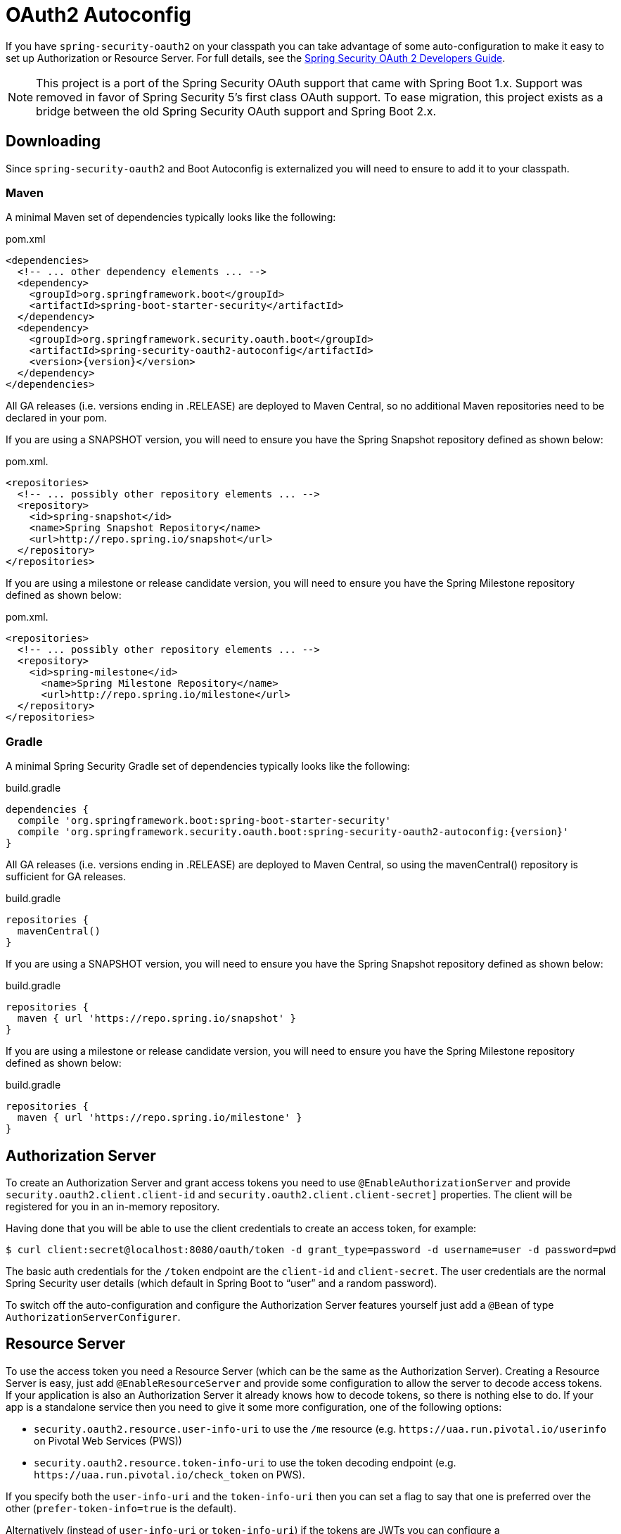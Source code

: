 [[boot-features-security-oauth2]]
= OAuth2 Autoconfig

If you have `spring-security-oauth2` on your classpath you can take advantage of some
auto-configuration to make it easy to set up Authorization or Resource Server. For full
details, see the https://projects.spring.io/spring-security-oauth/docs/oauth2.html[Spring
Security OAuth 2 Developers Guide].

[NOTE]
====
This project is a port of the Spring Security OAuth support that came with Spring Boot 1.x.
Support was removed in favor of Spring Security 5's first class OAuth support.
To ease migration, this project exists as a bridge between the old Spring Security OAuth
support and Spring Boot 2.x.
====

== Downloading

Since `spring-security-oauth2` and Boot Autoconfig is externalized you will need to ensure to add it to your classpath.

=== Maven

A minimal Maven set of dependencies typically looks like the following:

.pom.xml
[source,xml]
[subs="verbatim,attributes"]
----
<dependencies>
  <!-- ... other dependency elements ... -->
  <dependency>
    <groupId>org.springframework.boot</groupId>
    <artifactId>spring-boot-starter-security</artifactId>
  </dependency>
  <dependency>
    <groupId>org.springframework.security.oauth.boot</groupId>
    <artifactId>spring-security-oauth2-autoconfig</artifactId>
    <version>{version}</version>
  </dependency>
</dependencies>
----

All GA releases (i.e. versions ending in .RELEASE) are deployed to Maven Central, so no additional Maven repositories need to be declared in your pom.

If you are using a SNAPSHOT version, you will need to ensure you have the Spring Snapshot repository defined as shown below:

.pom.xml.
[source,xml]
----
<repositories>
  <!-- ... possibly other repository elements ... -->
  <repository>
    <id>spring-snapshot</id>
    <name>Spring Snapshot Repository</name>
    <url>http://repo.spring.io/snapshot</url>
  </repository>
</repositories>
----

If you are using a milestone or release candidate version, you will need to ensure you have the Spring Milestone repository defined as shown below:

.pom.xml.
[source,xml]
----
<repositories>
  <!-- ... possibly other repository elements ... -->
  <repository>
    <id>spring-milestone</id>
      <name>Spring Milestone Repository</name>
      <url>http://repo.spring.io/milestone</url>
  </repository>
</repositories>
----

=== Gradle

A minimal Spring Security Gradle set of dependencies typically looks like the following:

.build.gradle
[source,groovy]
[subs="verbatim,attributes"]
----
dependencies {
  compile 'org.springframework.boot:spring-boot-starter-security'
  compile 'org.springframework.security.oauth.boot:spring-security-oauth2-autoconfig:{version}'
}
----

All GA releases (i.e. versions ending in .RELEASE) are deployed to Maven Central, so using the mavenCentral() repository is sufficient for GA releases.

.build.gradle
[source,groovy]
----
repositories {
  mavenCentral()
}
----

If you are using a SNAPSHOT version, you will need to ensure you have the Spring Snapshot repository defined as shown below:

.build.gradle
[source,groovy]
----
repositories {
  maven { url 'https://repo.spring.io/snapshot' }
}
----

If you are using a milestone or release candidate version, you will need to ensure you have the Spring Milestone repository defined as shown below:

.build.gradle
[source,groovy]
----
repositories {
  maven { url 'https://repo.spring.io/milestone' }
}
----

[[boot-features-security-oauth2-authorization-server]]
== Authorization Server
To create an Authorization Server and grant access tokens you need to use
`@EnableAuthorizationServer` and provide `security.oauth2.client.client-id` and
`security.oauth2.client.client-secret]` properties. The client will be registered for you
in an in-memory repository.

Having done that you will be able to use the client credentials to create an access token,
for example:

[indent=0]
----
  $ curl client:secret@localhost:8080/oauth/token -d grant_type=password -d username=user -d password=pwd
----

The basic auth credentials for the `/token` endpoint are the `client-id` and
`client-secret`. The user credentials are the normal Spring Security user details (which
default in Spring Boot to "`user`" and a random password).

To switch off the auto-configuration and configure the Authorization Server features
yourself just add a `@Bean` of type `AuthorizationServerConfigurer`.



[[boot-features-security-oauth2-resource-server]]
== Resource Server
To use the access token you need a Resource Server (which can be the same as the
Authorization Server). Creating a Resource Server is easy, just add
`@EnableResourceServer` and provide some configuration to allow the server to decode
access tokens. If your application is also an Authorization Server it already knows how
to decode tokens, so there is nothing else to do. If your app is a standalone service then
you need to give it some more configuration, one of the following options:

* `security.oauth2.resource.user-info-uri` to use the `/me` resource (e.g.
`\https://uaa.run.pivotal.io/userinfo` on Pivotal Web Services (PWS))

* `security.oauth2.resource.token-info-uri` to use the token decoding endpoint (e.g.
`\https://uaa.run.pivotal.io/check_token` on PWS).

If you specify both the `user-info-uri` and the `token-info-uri` then you can set a flag
to say that one is preferred over the other (`prefer-token-info=true` is the default).

Alternatively (instead of `user-info-uri` or `token-info-uri`) if the tokens are JWTs you
can configure a `security.oauth2.resource.jwt.key-value` to decode them locally (where the
key is a verification key). The verification key value is either a symmetric secret or
PEM-encoded RSA public key. If you don't have the key and it's public you can provide a
URI where it can be downloaded (as a JSON object with a "`value`" field) with
`security.oauth2.resource.jwt.key-uri`. E.g. on PWS:

[indent=0]
----
  $ curl https://uaa.run.pivotal.io/token_key
  {"alg":"SHA256withRSA","value":"-----BEGIN PUBLIC KEY-----\nMIIBI...\n-----END PUBLIC KEY-----\n"}
----

Additionally, if your authorization server has an endpoint that returns a set of JSON Web
Keys(JWKs), you can configure `security.oauth2.resource.jwk.key-set-uri`. E.g. on PWS:

[indent=0]
----
  $ curl https://uaa.run.pivotal.io/token_keys
  {"keys":[{"kid":"key-1","alg":"RS256","value":"-----BEGIN PUBLIC KEY-----\nMIIBI...\n-----END PUBLIC KEY-----\n"]}
----

NOTE: Configuring both JWT and JWK properties will cause an error. Only one of
`security.oauth2.resource.jwt.key-uri` (or `security.oauth2.resource.jwt.key-value`) and
`security.oauth2.resource.jwk.key-set-uri` should be configured.

WARNING: If you use the `security.oauth2.resource.jwt.key-uri` or
`security.oauth2.resource.jwk.key-set-uri`, the authorization server needs to be running
when your application starts up. It will log a warning if it can't find the key, and tell
you what to do to fix it.

OAuth2 resources are protected by a filter chain with order
`security.oauth2.resource.filter-order` and the default is after the filter protecting the
actuator endpoints by default (so actuator endpoints will stay on HTTP Basic unless you
change the order).



[[boot-features-security-oauth2-token-type]]
= Token Type in User Info
Google, and certain other 3rd party identity providers, are more strict about the token
type name that is sent in the headers to the user info endpoint. The default is "`Bearer`"
which suits most providers and matches the spec, but if you need to change it you can set
`security.oauth2.resource.token-type`.



[[boot-features-security-custom-user-info]]
= Customizing the User Info RestTemplate
If you have a `user-info-uri`, the resource server features use an `OAuth2RestTemplate`
internally to fetch user details for authentication. This is provided as a `@Bean` of
type `UserInfoRestTemplateFactory`. The default should be fine for most providers, but
occasionally you might need to add additional interceptors, or change the request
authenticator (which is how the token gets attached to outgoing requests). To add a
customization just create a bean of type `UserInfoRestTemplateCustomizer` - it has a
single method that will be called after the bean is created but before it is initialized.
The rest template that is being customized here is _only_ used internally to carry out
authentication. Alternatively, you could define your own `UserInfoRestTemplateFactory`
`@Bean` to take full control.

[TIP]
====
To set an RSA key value in YAML use the "`pipe`" continuation marker to split it over
multiple lines ("`|`") and remember to indent the key value (it's a standard YAML
language feature). Example:

[source,yaml,indent=0]
----
  security:
    oauth2:
      resource:
        jwt:
          keyValue: |
            -----BEGIN PUBLIC KEY-----
            MIIBIjANBgkqhkiG9w0BAQEFAAOCAQ8AMIIBCgKC...
            -----END PUBLIC KEY-----
----
====



[[boot-features-security-custom-user-info-client]]
== Client
To make your web-app into an OAuth2 client you can simply add `@EnableOAuth2Client` and
Spring Boot will create an `OAuth2ClientContext` and `OAuth2ProtectedResourceDetails` that
are necessary to create an `OAuth2RestOperations`. Spring Boot does not automatically
create such bean but you can easily create your own:

[source,java,indent=0]
----

    @Bean
    public OAuth2RestTemplate oauth2RestTemplate(OAuth2ClientContext oauth2ClientContext,
            OAuth2ProtectedResourceDetails details) {
        return new OAuth2RestTemplate(details, oauth2ClientContext);
    }
----

NOTE: You may want to add a qualifier and review your configuration as more than one
`RestTemplate` may be defined in your application.

This configuration uses `security.oauth2.client.*` as credentials (the same as you might
be using in the Authorization Server), but in addition it will need to know the
authorization and token URIs in the Authorization Server. For example:

.application.yml
[source,yaml,indent=0]
----
security:
  oauth2:
    client:
      clientId: bd1c0a783ccdd1c9b9e4
      clientSecret: 1a9030fbca47a5b2c28e92f19050bb77824b5ad1
      accessTokenUri: https://github.com/login/oauth/access_token
      userAuthorizationUri: https://github.com/login/oauth/authorize
      clientAuthenticationScheme: form
----

An application with this configuration will redirect to Github for authorization when you
attempt to use the `OAuth2RestTemplate`. If you are already signed into Github you won't
even notice that it has authenticated.  These specific credentials will only work if your
application is running on port 8080 (register your own client app in Github or other
provider for more flexibility).

To limit the scope that the client asks for when it obtains an access token you can set
`security.oauth2.client.scope` (comma separated or an array in YAML). By default the scope
is empty and it is up to Authorization Server to decide what the defaults should be,
usually depending on the settings in the client registration that it holds.

NOTE: There is also a setting for `security.oauth2.client.client-authentication-scheme`
which defaults to "`header`" (but you might need to set it to "`form`" if, like Github for
instance, your OAuth2 provider doesn't like header authentication). In fact, the
`security.oauth2.client.*` properties are bound to an instance of
`AuthorizationCodeResourceDetails` so all its properties can be specified.

TIP: In a non-web application you can still create an `OAuth2RestOperations` and it
is still wired into the `security.oauth2.client.*` configuration. In this case it is a
"`client credentials token grant`" you will be asking for if you use it (and there is no
need to use `@EnableOAuth2Client` or `@EnableOAuth2Sso`). To prevent that infrastructure
to be defined, just remove the `security.oauth2.client.client-id` from your configuration
(or make it the empty string).



[[boot-features-security-oauth2-single-sign-on]]
== Single Sign On
An OAuth2 Client can be used to fetch user details from the provider (if such features are
available) and then convert them into an `Authentication` token for Spring Security.
The Resource Server above support this via the `user-info-uri` property This is the basis
for a Single Sign On (SSO) protocol based on OAuth2, and Spring Boot makes it easy to
participate by providing an annotation `@EnableOAuth2Sso`. The Github client above can
protect all its resources and authenticate using the Github `/user/` endpoint, by adding
that annotation and declaring where to find the endpoint (in addition to the
`security.oauth2.client.*` configuration already listed above):

.application.yml
[source,yaml,indent=0]]
----
security:
  oauth2:
# ...
  resource:
    userInfoUri: https://api.github.com/user
    preferTokenInfo: false
----

Since all paths are secure by default, there is no "`home`" page that you can show to
unauthenticated users and invite them to login (by visiting the `/login` path, or the
path specified by `security.oauth2.sso.login-path`).

To customize the access rules or paths to protect, so you can add a "`home`" page for
instance, `@EnableOAuth2Sso` can be added to a `WebSecurityConfigurerAdapter` and the
annotation will cause it to be decorated and enhanced with the necessary pieces to get
the `/login` path working. For example, here we simply allow unauthenticated access
to the home page at "/" and keep the default for everything else:

[source,java,indent=0]
----
@Configuration
public class WebSecurityConfiguration extends WebSecurityConfigurerAdapter {

    @Override
    protected void configure(HttpSecurity http) throws Exception {
        http
            .authorizeRequests()
                .mvcMatchers("/").permitAll()
                .anyRequest().authenticated();
    }
}
----

:numbered!:
[appendix]
[[common-application-properties]]
== Common application properties
Various properties can be specified inside your `application.properties`/`application.yml`
file or as command line switches. This section provides a list of common Spring Boot
properties and references to the underlying classes that consume them.

NOTE: Property contributions can come from additional jar files on your classpath so
you should not consider this an exhaustive list. It is also perfectly legit to define
your own properties.

WARNING: This sample file is meant as a guide only. Do **not** copy/paste the entire
content into your application; rather pick only the properties that you need.


[source,properties,indent=0,subs="verbatim,attributes,macros"]
----
# SECURITY OAUTH2 CLIENT (link:../../api/org/springframework/boot/autoconfigure/security/oauth2/OAuth2ClientProperties.html[OAuth2ClientProperties])
security.oauth2.client.client-id= # OAuth2 client id.
security.oauth2.client.client-secret= # OAuth2 client secret. A random secret is generated by default

# SECURITY OAUTH2 RESOURCES (link:../../api/org/springframework/boot/autoconfigure/security/oauth2/resource/ResourceServerProperties.html[ResourceServerProperties])
security.oauth2.resource.id= # Identifier of the resource.
security.oauth2.resource.jwt.key-uri= # The URI of the JWT token. Can be set if the value is not available and the key is public.
security.oauth2.resource.jwt.key-value= # The verification key of the JWT token. Can either be a symmetric secret or PEM-encoded RSA public key.
security.oauth2.resource.jwk.key-set-uri= # The URI for getting the set of keys that can be used to validate the token.
security.oauth2.resource.prefer-token-info=true # Use the token info, can be set to false to use the user info.
security.oauth2.resource.service-id=resource #
security.oauth2.resource.token-info-uri= # URI of the token decoding endpoint.
security.oauth2.resource.token-type= # The token type to send when using the userInfoUri.
security.oauth2.resource.user-info-uri= # URI of the user endpoint.

# SECURITY OAUTH2 SSO (link:../../api/org/springframework/boot/autoconfigure/security/oauth2/client/OAuth2SsoProperties.html[OAuth2SsoProperties])
security.oauth2.sso.login-path=/login # Path to the login page, i.e. the one that triggers the redirect to the OAuth2 Authorization Server
----
